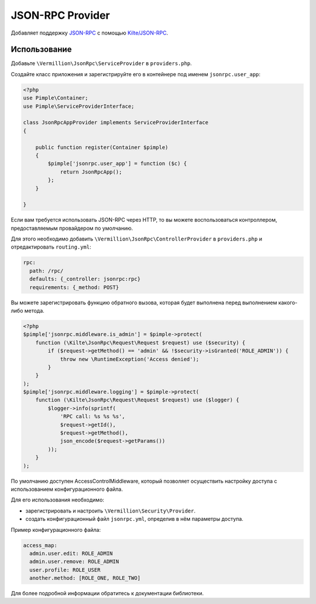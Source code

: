 JSON-RPC Provider
=================

Добавляет поддержку `JSON-RPC <http://www.jsonrpc.org/specification>`_
с помощью `Kilte/JSON-RPC <https://github.com/Kilte/json-rpc>`_.

Использование
-------------

Добавьте ``\Vermillion\JsonRpc\ServiceProvider`` в ``providers.php``.

Создайте класс приложения и зарегистрируйте его в контейнере под именем ``jsonrpc.user_app``:

.. code-block:: php

    <?php
    use Pimple\Container;
    use Pimple\ServiceProviderInterface;
    
    class JsonRpcAppProvider implements ServiceProviderInterface
    {
    
        public function register(Container $pimple)
        {
            $pimple['jsonrpc.user_app'] = function ($c) {
                return JsonRpcApp();
            };
        }
    
    }
    
Если вам требуется использовать JSON-RPC через HTTP, то вы можете воспользоваться контроллером,
предоставляемым провайдером по умолчанию.

Для этого необходимо добавить ``\Vermillion\JsonRpc\ControllerProvider``
в ``providers.php`` и отредактировать ``routing.yml``:

.. code-block:: yaml

    rpc:
      path: /rpc/
      defaults: {_controller: jsonrpc:rpc}
      requirements: {_method: POST}


Вы можете зарегистрировать функцию обратного вызова, которая будет выполнена перед выполнением какого-либо метода.

.. code-block:: php

    <?php
    $pimple['jsonrpc.middleware.is_admin'] = $pimple->protect(
        function (\Kilte\JsonRpc\Request\Request $request) use ($security) {
            if ($request->getMethod() == 'admin' && !$security->isGranted('ROLE_ADMIN')) {
                throw new \RuntimeException('Access denied');
            }
        }
    );
    $pimple['jsonrpc.middleware.logging'] = $pimple->protect(
        function (\Kilte\JsonRpc\Request\Request $request) use ($logger) {
            $logger->info(sprintf(
                'RPC call: %s %s %s',
                $request->getId(),
                $request->getMethod(),
                json_encode($request->getParams())
            ));
        }
    );


По умолчанию доступен AccessControlMiddleware, который позволяет осуществить настройку доступа
с использованием конфигурационного файла.

Для его использования необходимо:

- зарегистрировать и настроить ``\Vermillion\Security\Provider``.
- создать конфигурационный файл ``jsonrpc.yml``, определив в нём параметры доступа.

Пример конфигурационного файла:

.. code-block:: yaml

    access_map:
      admin.user.edit: ROLE_ADMIN
      admin.user.remove: ROLE_ADMIN
      user.profile: ROLE_USER
      another.method: [ROLE_ONE, ROLE_TWO]

Для более подробной информации обратитесь к документации библиотеки.
